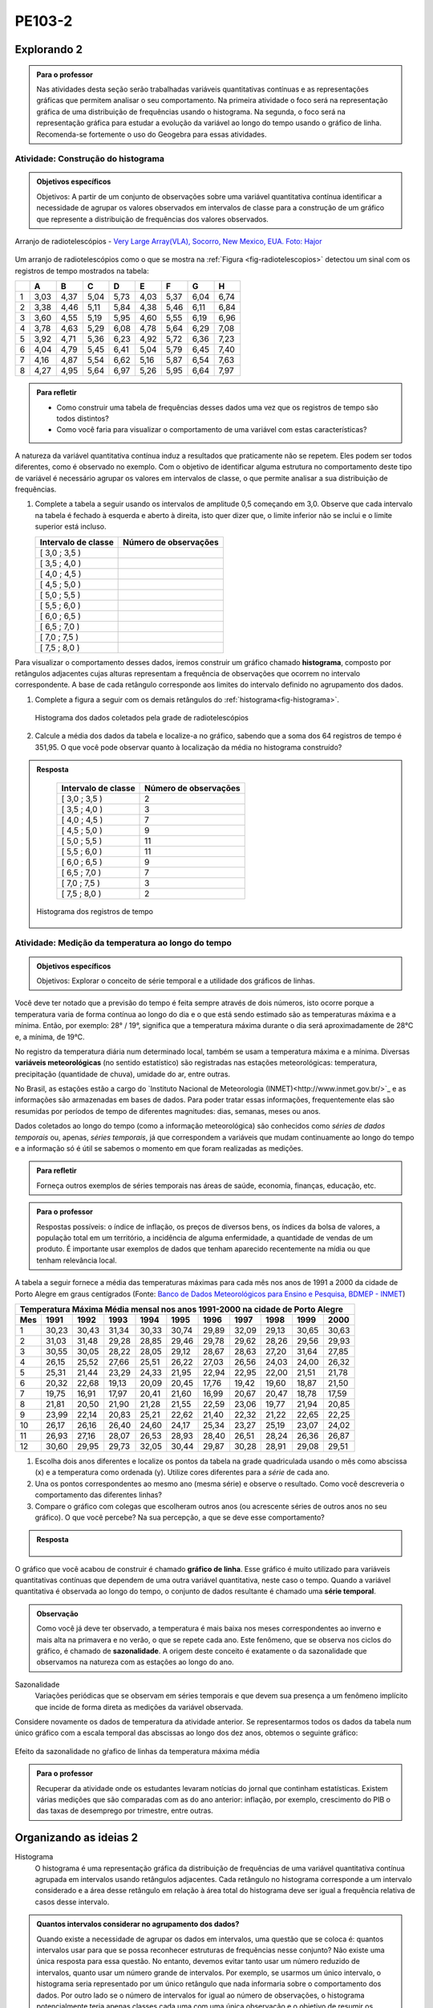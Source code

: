 *******
PE103-2
*******
Explorando 2
-------------------------


.. admonition:: Para o professor

   Nas atividades desta seção serão trabalhadas variáveis quantitativas contínuas e as representações gráficas que permitem analisar o seu comportamento. Na primeira atividade o foco será na representação gráfica de uma distribuição de frequências usando o histograma. Na segunda, o foco será na representação gráfica para estudar a evolução da variável ao longo do tempo usando o gráfico de linha. Recomenda-se fortemente o uso do Geogebra para essas atividades. 


-----------------------------------
Atividade: Construção do histograma
-----------------------------------

.. admonition:: Objetivos específicos

   Objetivos: A partir de um conjunto de observações sobre uma variável quantitativa contínua identificar a necessidade de agrupar os valores observados em intervalos de classe para a construção de um gráfico que represente a distribuição de frequências dos valores observados.

.. _fig-radiotelescopios:

.. figure:: _resources/USA.NM.VeryLargeArray.03.jpg
   :width: 200px
   :align: center

   Arranjo de radiotelescópios - `Very Large Array(VLA), Socorro, New Mexico, EUA. Foto: Hajor <https://commons.wikimedia.org/wiki/File:USA.NM.VeryLargeArray.03.jpg>`_

Um arranjo de radiotelescópios como o que se mostra na :ref:`Figura <fig-radiotelescopios>` detectou um sinal com os registros de tempo mostrados na tabela:

.. qual a unidade de observação?

+---+------+------+------+------+------+------+------+------+
|   | A    | B    | C    | D    | E    | F    | G    | H    |
+===+======+======+======+======+======+======+======+======+
| 1 | 3,03 | 4,37 | 5,04 | 5,73 | 4,03 | 5,37 | 6,04 | 6,74 | 
+---+------+------+------+------+------+------+------+------+
| 2 | 3,38 | 4,46 | 5,11 | 5,84 | 4,38 | 5,46 | 6,11 | 6,84 | 
+---+------+------+------+------+------+------+------+------+
| 3 | 3,60 | 4,55 | 5,19 | 5,95 | 4,60 | 5,55 | 6,19 | 6,96 | 
+---+------+------+------+------+------+------+------+------+
| 4 | 3,78 | 4,63 | 5,29 | 6,08 | 4,78 | 5,64 | 6,29 | 7,08 | 
+---+------+------+------+------+------+------+------+------+
| 5 | 3,92 | 4,71 | 5,36 | 6,23 | 4,92 | 5,72 | 6,36 | 7,23 | 
+---+------+------+------+------+------+------+------+------+
| 6 | 4,04 | 4,79 | 5,45 | 6,41 | 5,04 | 5,79 | 6,45 | 7,40 | 
+---+------+------+------+------+------+------+------+------+
| 7 | 4,16 | 4,87 | 5,54 | 6,62 | 5,16 | 5,87 | 6,54 | 7,63 | 
+---+------+------+------+------+------+------+------+------+
| 8 | 4,27 | 4,95 | 5,64 | 6,97 | 5,26 | 5,95 | 6,64 | 7,97 | 
+---+------+------+------+------+------+------+------+------+


.. admonition:: Para refletir

   * Como construir uma tabela de frequências desses dados uma vez que os registros de tempo são todos distintos?

   * Como você faria para visualizar o comportamento de uma variável com estas características?

A natureza da variável quantitativa contínua induz a resultados que praticamente não se repetem. Eles podem ser todos diferentes, como é observado no exemplo. Com o objetivo de identificar alguma estrutura no comportamento deste tipo de variável é necessário agrupar os valores em intervalos de classe, o que permite analisar a sua distribuição de frequências.

#. Complete a tabela a seguir usando os intervalos de amplitude 0,5 começando em 3,0. Observe que cada intervalo na tabela é fechado à esquerda e aberto à direita, isto quer dizer que, o limite inferior não se inclui e o limite superior está incluso.

   +---------------------+-----------------------------+
   | Intervalo de classe | Número de observações       |
   +=====================+=============================+
   | [ 3,0 ; 3,5 )       |                             |
   +---------------------+-----------------------------+
   | [ 3,5 ; 4,0 )       |                             |
   +---------------------+-----------------------------+
   | [ 4,0 ; 4,5 )       |                             |
   +---------------------+-----------------------------+
   | [ 4,5 ; 5,0 )       |                             |
   +---------------------+-----------------------------+
   | [ 5,0 ; 5,5 )       |                             |
   +---------------------+-----------------------------+
   | [ 5,5 ; 6,0 )       |                             |
   +---------------------+-----------------------------+
   | [ 6,0 ; 6,5 )       |                             |
   +---------------------+-----------------------------+
   | [ 6,5 ; 7,0 )       |                             |
   +---------------------+-----------------------------+
   | [ 7,0 ; 7,5 )       |                             |
   +---------------------+-----------------------------+
   | [ 7,5 ; 8,0 )       |                             |
   +---------------------+-----------------------------+
Para visualizar o comportamento desses dados, iremos construir um gráfico chamado **histograma**, composto por retângulos adjacentes cujas alturas representam a frequência de observações que ocorrem no  intervalo correspondente. A base de cada retângulo corresponde aos limites do intervalo definido no agrupamento dos dados.

#. Complete a figura a seguir com os demais retângulos do :ref:`histograma<fig-histograma>`. 

   .. _fig-histograma:

   .. figure:: _resources/Histograma.png
      :width: 600px
      :align: center
   
      Histograma dos dados coletados pela grade de radiotelescópios

#. Calcule a média dos dados da tabela e localize-a no gráfico, sabendo que a soma dos 64 registros de tempo é 351,95. O que você pode observar quanto à localização da média no histograma construído?


.. admonition:: Resposta 

   +---------------------+-----------------------------+
   | Intervalo de classe | Número de observações       |
   +=====================+=============================+
   | [ 3,0 ; 3,5 )       |               2             |
   +---------------------+-----------------------------+
   | [ 3,5 ; 4,0 )       |               3             |
   +---------------------+-----------------------------+
   | [ 4,0 ; 4,5 )       |               7             |
   +---------------------+-----------------------------+
   | [ 4,5 ; 5,0 )       |               9             |
   +---------------------+-----------------------------+
   | [ 5,0 ; 5,5 )       |              11             |
   +---------------------+-----------------------------+
   | [ 5,5 ; 6,0 )       |              11             |
   +---------------------+-----------------------------+
   | [ 6,0 ; 6,5 )       |               9             |
   +---------------------+-----------------------------+
   | [ 6,5 ; 7,0 )       |               7             |
   +---------------------+-----------------------------+
   | [ 7,0 ; 7,5 )       |               3             |
   +---------------------+-----------------------------+
   | [ 7,5 ; 8,0 )       |                2            |
   +---------------------+-----------------------------+
   
 .. _fig-histograma-resposta:

 .. figure:: https://www.umlivroaberto.com/livro/lib/exe/fetch.php?media=histograma-resposta.png
   :width: 400px
   :align: center

   Histograma dos registros de tempo
   
   

---------------------------------------------------
Atividade: Medição da temperatura ao longo do tempo
---------------------------------------------------

.. admonition:: Objetivos específicos

   Objetivos: Explorar o conceito de série temporal e a utilidade dos gráficos de linhas.

Você deve ter notado que a previsão do tempo é feita sempre através de dois números, isto ocorre porque a temperatura varia de forma contínua ao longo do dia e o que está sendo estimado são as temperaturas máxima e a mínima. Então, por exemplo: 28° / 19°, significa que a temperatura máxima durante o dia será aproximadamente de 28°C e, a mínima, de 19°C.

No registro da temperatura diária num determinado local, também se usam a temperatura máxima e a mínima. Diversas **variáveis meteorológicas** (no sentido estatístico) são registradas nas estações meteorológicas: temperatura, precipitação (quantidade de chuva), umidade do ar, entre outras.

No Brasil, as estações estão a cargo do `Instituto Nacional de Meteorologia (INMET)<http://www.inmet.gov.br/>`_ e as informações são armazenadas em bases de dados. Para poder tratar essas informações, frequentemente elas são resumidas por períodos de tempo de diferentes magnitudes: dias, semanas, meses ou anos.

Dados coletados ao longo do tempo (como a informação meteorológica) são conhecidos como *séries de dados temporais* ou, apenas, *séries temporais*, já que correspondem a variáveis que mudam continuamente ao longo do tempo e a informação só é útil se sabemos o momento em que foram realizadas as medições.

.. admonition:: Para refletir

   Forneça outros exemplos de séries temporais nas áreas de saúde, economia, finanças, educação, etc.

.. admonition:: Para o professor

   Respostas possíveis: o índice de inflação, os preços de diversos bens, os índices da bolsa de valores, a população total em um território, a incidência de alguma enfermidade, a quantidade de vendas de um produto. É importante usar exemplos de dados que tenham aparecido recentemente na mídia ou que tenham relevância local.

A tabela a seguir fornece a média das temperaturas máximas para cada mês nos anos de 1991 a 2000 da cidade de Porto Alegre em graus centígrados (Fonte: `Banco de Dados Meteorológicos para Ensino e Pesquisa, BDMEP - INMET <http://www.inmet.gov.br/portal/index.php?r=bdmep/bdmep>`_)

+-------------------------------------------------------------------------------------+
| Temperatura Máxima Média mensal nos anos 1991-2000 na cidade de Porto Alegre        |
+-----+-------+-------+-------+-------+-------+-------+-------+-------+-------+-------+
| Mes | 1991  | 1992  | 1993  | 1994  | 1995  | 1996  | 1997  | 1998  | 1999  | 2000  |
+=====+=======+=======+=======+=======+=======+=======+=======+=======+=======+=======+
| 1   | 30,23 | 30,43 | 31,34 | 30,33 | 30,74 | 29,89 | 32,09 | 29,13 | 30,65 | 30,63 |
+-----+-------+-------+-------+-------+-------+-------+-------+-------+-------+-------+
| 2   | 31,03 | 31,48 | 29,28 | 28,85 | 29,46 | 29,78 | 29,62 | 28,26 | 29,56 | 29,93 |
+-----+-------+-------+-------+-------+-------+-------+-------+-------+-------+-------+
| 3   | 30,55 | 30,05 | 28,22 | 28,05 | 29,12 | 28,67 | 28,63 | 27,20 | 31,64 | 27,85 |
+-----+-------+-------+-------+-------+-------+-------+-------+-------+-------+-------+
| 4   | 26,15 | 25,52 | 27,66 | 25,51 | 26,22 | 27,03 | 26,56 | 24,03 | 24,00 | 26,32 |
+-----+-------+-------+-------+-------+-------+-------+-------+-------+-------+-------+
| 5   | 25,31 | 21,44 | 23,29 | 24,33 | 21,95 | 22,94 | 22,95 | 22,00 | 21,51 | 21,78 |
+-----+-------+-------+-------+-------+-------+-------+-------+-------+-------+-------+
| 6   | 20,32 | 22,68 | 19,13 | 20,09 | 20,45 | 17,76 | 19,42 | 19,60 | 18,87 | 21,50 |
+-----+-------+-------+-------+-------+-------+-------+-------+-------+-------+-------+
| 7   | 19,75 | 16,91 | 17,97 | 20,41 | 21,60 | 16,99 | 20,67 | 20,47 | 18,78 | 17,59 | 
+-----+-------+-------+-------+-------+-------+-------+-------+-------+-------+-------+
| 8   | 21,81 | 20,50 | 21,90 | 21,28 | 21,55 | 22,59 | 23,06 | 19,77 | 21,94 | 20,85 |
+-----+-------+-------+-------+-------+-------+-------+-------+-------+-------+-------+
| 9   | 23,99 | 22,14 | 20,83 | 25,21 | 22,62 | 21,40 | 22,32 | 21,22 | 22,65 | 22,25 |
+-----+-------+-------+-------+-------+-------+-------+-------+-------+-------+-------+
| 10  | 26,17 | 26,16 | 26,40 | 24,60 | 24,17 | 25,34 | 23,27 | 25,19 | 23,07 | 24,02 |
+-----+-------+-------+-------+-------+-------+-------+-------+-------+-------+-------+
| 11  | 26,93 | 27,16 | 28,07 | 26,53 | 28,93 | 28,40 | 26,51 | 28,24 | 26,36 | 26,87 |
+-----+-------+-------+-------+-------+-------+-------+-------+-------+-------+-------+
| 12  | 30,60 | 29,95 | 29,73 | 32,05 | 30,44 | 29,87 | 30,28 | 28,91 | 29,08 | 29,51 | 
+-----+-------+-------+-------+-------+-------+-------+-------+-------+-------+-------+



#. Escolha dois anos diferentes e localize os pontos da tabela na grade quadriculada usando o mês como abscissa (x) e a temperatura como ordenada (y). Utilize cores diferentes para a *série* de cada ano.

#. Una os pontos correspondentes ao mesmo ano (mesma série) e observe o resultado. Como você descreveria o comportamento das diferentes linhas?

#. Compare o gráfico com colegas que escolheram outros anos (ou acrescente séries de outros anos no seu gráfico). O que você percebe? Na sua percepção, a que se deve esse comportamento?

.. admonition:: Resposta

   .. _fig-linhas-temperatura
   
   .. figure:: _resources/linhas-temperatura.png
     :width: 400px
     :align: center

      Gráficos de linhas com a temperatura máxima média mensual da cidade de Porto Alegre

O gráfico que você acabou de construir é chamado **gráfico de linha**. Esse gráfico é muito utilizado para variáveis quantitativas contínuas que dependem de uma outra variável quantitativa, neste caso o tempo. Quando a variável quantitativa é observada ao longo do tempo, o conjunto de dados resultante é chamado uma **série temporal**.


.. admonition:: Observação 

    Como você já deve ter observado, a temperatura é mais baixa nos meses correspondentes ao inverno e mais alta na primavera e no verão, o que se repete cada ano. Este fenômeno, que se observa nos ciclos do gráfico, é chamado de **sazonalidade**. A origem deste conceito é exatamente o da sazonalidade que observamos na natureza com as estações ao longo do ano.

Sazonalidade
   Variações periódicas que se observam em séries temporais e que devem sua presença a um fenômeno implícito que incide de forma direta as medições da variável observada.
   
Considere novamente os dados de temperatura da atividade anterior. Se representarmos todos os dados da tabela num único gráfico com a escala temporal das abscissas ao longo dos dez anos, obtemos o seguinte gráfico:


.. _fig-linhas-sazonalidade:

.. figure:: _resources/linhas-sazonalidade.png
   :width: 400px
   :align: center

   Efeito da sazonalidade no gŕafico de linhas da temperatura máxima média



.. admonition:: Para o professor

   Recuperar da atividade onde os estudantes levaram notícias do jornal que continham estatísticas.
   Existem várias medições que são comparadas com as do ano anterior: inflação, por exemplo, crescimento do PIB o das taxas de desemprego por trimestre, entre outras.




.. _ativ-titulo-da-atividade:

Organizando as ideias 2
------------------------------

.. Discussão sobre a construção dos intervalos de classe, sobre a difernça entre histograma e gráfico de barras, sobre a adequação dos diferentes gráficos aos tipos de variáveis.

Histograma
   O histograma é uma representação gráfica da distribuição de frequências de uma variável quantitativa contínua agrupada em intervalos usando retângulos adjacentes. Cada retângulo no histograma corresponde a um intervalo considerado e a área desse retângulo em relação à área total do histograma deve ser igual a frequência relativa de casos desse intervalo.
      
.. admonition:: Quantos intervalos considerar no agrupamento dos dados? 
  
  Quando existe a necessidade de agrupar os dados em intervalos, uma questão que se coloca é: quantos intervalos usar para que se possa reconhecer estruturas de frequências nesse conjunto? Não existe uma única resposta para essa questão. No entanto, devemos evitar tanto usar um número reduzido de intervalos, quanto usar um número grande de intervalos. Por exemplo, se usarmos um único intervalo, o histograma seria representado por um único retângulo que nada informaria sobre o comportamento dos dados. Por outro lado se o número de intervalos for igual ao número de observações, o histograma potencialmente teria apenas classes cada uma com uma única observação e o objetivo de resumir os dados se perderia. Alguns textos sugerem usar de 5 a 15 intervalos de amplitudes iguais, já outros indicam usar como quantidade de intervalos o número inteiro mais próximo da raiz quadrada do número de observações. No Geogebra a função que constrói histogramas aceita trabalhar com 3 a 20 intervalos.  
     
  
.. admonition:: Gráfico de Barras versus Histograma

   O gráfico de barras **não** é um histograma, apesar de suas representações serem parecidas.  Os **gráfico de barras** são úteis para descrever a distribuição de frequências de uma **variável qualitativa**. Nesse gráfico só há um eixo com escala que corresponde aos valores das frequências das respostas da variável. As barras podem ser tanto verticais como horizontais e são apresentadas de forma igualmente espaçada. Cada barra representa uma resposta da variável qualitativa e a altura da barra corresponde à frequência daquela resposta. Os **histogramas** são úteis para representar a distribuição de frequências de uma **variável quantitativa contínua** cujos valores foram agrupados em intervalos. No histograma, o eixo das abscissas (horizontal) representa a escala da variável contínua e, o eixo das ordenadas (vertical) representa a escala da frequência ou densidade de frequência que é definida como a razão entre a frequência e a amplitude do intervalo. 





.. _ativ-titulo-da-atividade:

Praticando 2
------------------------------

.. _ativ-1-histogrma-variacoes:
------------------------------------------
Construção do histograma
------------------------------------------

#. Refaça o histograma dos dados de registros de tempo usando um programa de computador <incluir link geogebra>. 

#. O que acontece quando aumentamos o número de intervalos?

   Às vezes a escala do histograma pode ocultar comportamentos do fenômeno que estamos estudando.

#. Construa um histograma considerando apenas os valores das colunas A até D e outro histograma considerando apenas os valores das colunas E até H. Calcule a média de cada um desses subconjuntos (Planilha de dados disponível no GeoGebra). 



.. _ativ-1-histogrma-variacoes:
------------------------------------------
Séries Temporais de Temperatura
------------------------------------------
A leitura do gráfico 
:ref:`Efeito da sazonalidade <_fig-linhas-sazonalidade>` para avaliar algum tipo de tendência da temperatura máxima ao longo dos anos é dificultada pela presença da sazonalidade. Como eliminar o efeito da sazonalidade para analisar a evolução da temperatura máxima ao longo dos anos?

Uma forma de evitar o efeito da sazonalidade é comparar os valores de uma série temporal apenas com aqueles que seriam *equivalentes* dentro de cada período.

A tabela a seguir contém a média das temperaturas máximas (em graus centígrados) para o mês de janeiro de 1991 até 2016 para diversas cidades (Fonte: :ref:`Banco de Dados Meteorológicos para Ensino e Pesquisa, BDMEP - INMET<http://www.inmet.gov.br/portal/index.php?r=bdmep/bdmep>`).

+------+---------------+--------------+--------+-------------+--------+-----------+----------+
| Ano  | Florianópolis | Porto Alegre | Manaus | João Pessoa | Recife | São Paulo | Salvador |
+======+===============+==============+========+=============+========+===========+==========+
| 1991 |               | 30,23        | 29,95  | 30,58       | 30,91  | 27,18     | 29,54    |
+------+---------------+--------------+--------+-------------+--------+-----------+----------+
| 1992 | 28,54         | 30,43        | 32,05  | 30,15       | 30,67  | 27,45     | 30,19    |
+------+---------------+--------------+--------+-------------+--------+-----------+----------+
| 1993 | 29,37         | 31,34        | 30,25  | 29,97       | 29,91  | 28,14     | 30,37    |
+------+---------------+--------------+--------+-------------+--------+-----------+----------+
| 1994 | 27,92         | 30,33        | 29,90  | 30,30       | 30,30  | 27,27     | 31,68    |
+------+---------------+--------------+--------+-------------+--------+-----------+----------+
| 1995 | 28,89         | 30,74        | 31,02  | 30,17       | 30,48  | 29,34     | 31,30    |
+------+---------------+--------------+--------+-------------+--------+-----------+----------+
| 1996 | 29,21         | 29,89        | 29,94  | 30,34       | 30,43  | 29,15     | 31,02    |
+------+---------------+--------------+--------+-------------+--------+-----------+----------+
| 1997 | 28,29         | 32,09        | 30,18  | 30,81       | 31,16  | 27,59     | 30,44    |
+------+---------------+--------------+--------+-------------+--------+-----------+----------+
| 1998 | 29,75         | 29,13        | 31,30  | 31,34       | 31,35  | 30,73     | 31,78    |
+------+---------------+--------------+--------+-------------+--------+-----------+----------+
| 1999 | 29,21         | 30,65        | 30,28  | 30,71       | 30,99  | 30,79     | 30,57    |
+------+---------------+--------------+--------+-------------+--------+-----------+----------+
| 2000 |               | 30,63        | 30,83  | 30,37       | 29,95  | 27,79     | 30,55    |
+------+---------------+--------------+--------+-------------+--------+-----------+----------+
| 2001 |               |              | 29,93  | 30,35       | 29,83  | 30,25     | 30,21    |
+------+---------------+--------------+--------+-------------+--------+-----------+----------+
| 2002 | 29,46         | 30,44        | 31,85  | 30,19       | 29,61  | 28,02     | 29,75    |
+------+---------------+--------------+--------+-------------+--------+-----------+----------+
| 2003 | 29,51         | 31,03        | 32,01  | 31,03       | 31,44  | 27,52     | 32,36    |
+------+---------------+--------------+--------+-------------+--------+-----------+----------+
| 2004 | 28,36         | 30,83        | 32,12  | 30,12       | 30,66  | 26,75     | 30,57    |
+------+---------------+--------------+--------+-------------+--------+-----------+----------+
| 2005 | 28,95         | 32,22        | 33,20  | 31,15       | 31,47  | 27,35     | 31,78    |
+------+---------------+--------------+--------+-------------+--------+-----------+----------+
| 2006 | 29,88         | 31,26        | 32,34  | 30,92       | 30,61  | 29,72     | 31,98    |
+------+---------------+--------------+--------+-------------+--------+-----------+----------+
| 2007 | 29,28         | 31,08        | 30,70  | 31,13       | 30,87  | 27,43     | 31,95    |
+------+---------------+--------------+--------+-------------+--------+-----------+----------+
| 2008 | 27,99         | 30,40        | 30,63  | 30,79       | 30,36  | 26,66     | 31,88    |
+------+---------------+--------------+--------+-------------+--------+-----------+----------+
| 2009 | 28,39         | 29,05        | 30,63  | 31,05       | 31,09  | 27,28     | 31,70    |
+------+---------------+--------------+--------+-------------+--------+-----------+----------+
| 2010 | 29,57         | 30,28        | 31,95  | 30,82       | 30,11  | 28,98     | 31,51    |
+------+---------------+--------------+--------+-------------+--------+-----------+----------+
| 2011 | 30,10         | 32,02        | 30,87  | 31,01       | 30,41  | 29,49     | 30,08    |
+------+---------------+--------------+--------+-------------+--------+-----------+----------+
| 2012 | 28,50         | 31,25        | 31,11  | 30,56       | 30,23  | 27,05     | 30,61    |
+------+---------------+--------------+--------+-------------+--------+-----------+----------+
| 2013 | 28,76         | 31,42        | 32,33  | 31,23       | 31,24  | 26,83     | 32,06    |
+------+---------------+--------------+--------+-------------+--------+-----------+----------+
| 2014 | 30,90         | 33,09        | 31,88  | 30,74       | 30,43  | 31,92     | 29,55    |
+------+---------------+--------------+--------+-------------+--------+-----------+----------+
| 2015 | 31,74         | 30,89        | 31,58  | 30,88       | 30,87  | 31,49     | 30,30    |
+------+---------------+--------------+--------+-------------+--------+-----------+----------+
| 2016 | 29,90         | 32,02        | 33,55  | 31,08       | 31,32  | 27,93     | 30,35    |
+------+---------------+--------------+--------+-------------+--------+-----------+----------+


#. Escolha uma cidade e localize os pontos na grade quadriculada a seguir, usando o eixo das abscissas para o ano e o eixo vertical para a média das temperaturas máximas do mês de janeiro.

   .. admonition:: Resposta

      .. _fig-linhas-tendencia-zero
   
     .. figure:: _resources/linha-tendencia-zero.png
        :width: 400px
        :align: center

        Gráfico de linha da média das temperaturas máximas média do mês de janeiro para Manaus de 1991 a 2016

#. Observe que agora a variabilidade toma outra dinâmica, menos cíclica. Você pode dizer alguma coisa sobre o comportamento da média da temperatura máxima no período?

#. Traçe uma linha reta sobre o gráfico que seja mais próxima possível de todos os dados representados. O que você observa?

#. Construa um novo gráfico, desta vez ajustando o eixo vertical desde o menor valor até o maior valor da série. Observe que é mais fácil observar o comportamento da variável. É possível perceber alguma tendência da temperatura máxima do mês de janeiro para a cidade de Manaus ao longo desses anos? 

.. admonition:: Resposta

   .. _fig-linhas-tendencia-ordenada
   
   .. figure:: _resources/linha-tendencia-ordenada.png
     :width: 400px
     :align: center

     Gráfico de linha com a média das temperaturas máximas do mês de janeiro para Manaus (eixo ajustado)

.. Esta última observação mostra a importância de ler com cuidado sempre os valores representados nos eixos de um gráfico para poder interpretar de forma correta.

.. _ativ-titulo-da-atividade:

Explorando 3
------------------------------


.. admonition:: Objetivos específicos

   Realizar uma pesquisa envolvendo: a definição do tema e da população a ser investigada, a construção do instrumento de coleta de dados, o planejamento e a seleção da amostra. 

   Após a coleta de dados, os alunos deverão empregar as ferramentas estudadas para resumir a informação obtida por meio de gráficos e cálculo de medidas resumo. Ao final cada grupo deverá elaborar um relatório sobre o tema investigado incluindo os resultados obtidos e suas conclusões.


.. admonition:: Para o professor

   Essa atividade terá duração de pelo menos três meses para que ela possa ser desenvolvida de forma completa e deverá ser realizada preferencialmente nos dois primeiros anos do Ensino Médio. As seguintes etapas deverão ser realizadas.
   
   #. Definir o tema a ser investigado.  Os temas, preferencialmente interdisciplinares, deverão ser submetidos ao professor para avaliar a viabilidade e pertinência da pesquisa. Uma sugestão pode ser trabalhar com algum assunto que, dentro de três meses será relevante, por exemplo, em três meses teremos o dia mundial sem tabaco, o dia mundial da Diabetes, o dia mundial sem carro, o dia do meio ambiente, dia nacional da acessibilidade, etc. 
   
   #. Definir a população e os elementos (unidades de observação) (pessoa, família, domicílio, cidade, escolas, turmas,...).
   
   #. Definir como a amostra será escolhida e quantos elementos serão considerados na amostra. 
   
   #. Definir que variáveis serão observadas para cada elemento; em cada caso pode ser importante coletar informações de outras variáveis que podem estar relacionadas à questão de interesse para verificar se essas variáveis de alguma forma estão relacionadas. Por exemplo, na pesquisa PNAD/2015 identificamos que faixa etária, renda, escolaridade e sexo de alguma forma influenciam na proporção de pessoas que praticam atividades físicas. Se na coleta só observarmos se a pessoa pratica ou não a atividade física não será possível estudar essas relações. 
   
   #. Construir um quastionário para a coleta de informações (para facilitar as análises é importante recomendar que os questionários tenham perguntas de respostas fechadas, incluindo, quando for o caso, a categoria outras ou sem opinião.
   
   #. Construir uma planilha com os dados obtidos.
   
   #. Organizar os dados em tabelas e gráficos apropriados ao tipo de variável e calcular medidas resumo quando for o caso, que serão tratadas no capítulo medidas de posição e dispersão. 
   
   #. Elaborar um relatório de pesquisa incluindo todas as etapas do projeto, resultados, análises e conclusões.
   

.. _ativ-titulo-da-atividade:

Aprofundando
------------------------------


.. admonition:: Construção do Histograma com intervalos de amplitudes desiguais 

 Quando todos intervalos considerados têm a mesma amplitude, a altura dos retângulos pode ser a frequência absoluta ou relativa de observações que ocorrem no intervalo, mas quando os intervalos apresentarem amplitudes desiguais, usar a frequência não será mais apropriado. Nesse caso devemos usar a densidade de frequência absoluta ou relativa obtida pela razão entre frequência e amplitude do intervalo. 
   
 Em que situações há a necessidade de considerarmos intervalos de amplitudes desiguais? 
   
 Normalmente, na primeira construção dos intervalos consideramos sempre intervalos de amplitudes iguais. Mas pode acontecer, nesse agrupamento, intervalos vazios ou intervalos com um número muito grande de observações. Quando essas situações ocorrem recomenda-se juntar dois intervalos consecutivos no primeiro caso ou subdividir o intervalo no segundo caso.
   
 Suponha a seguinte distribuição de frequências de salários medidos em salários mínimos para 200 funcionários de uma empresa.
   
 +---------------------+----------------------+------+
 | Intervalo de classe | número de observações|   %  |
 +=====================+======================+======+
 | [ 2,0 ; 3,0 )       |   10                 |  5   | 
 +---------------------+----------------------+------+
 | [ 3,0 ; 5,0 )       |     40               |  20  |
 +---------------------+----------------------+------+
 | [ 5,0 ; 7,0 )       |    80                |  40  |
 +---------------------+----------------------+------+
 | [ 7,0 ; 10,0 )      |    50                |  25  |
 +---------------------+----------------------+------+
 | [ 10,0 ; 15,0 )     |     20               |   10 |
 +---------------------+----------------------+------+
   
#. Construa o histograma desses dados lembrando que a área relativa de cada retângulo em relação a área total deve ser igual a porcentagem do intervalo que ele representa. Usando a porcentagem como a altura dos retângulos essa propriedade é satisfeita?  
#. Nessa situação a altura dos retângulos deve ser a densidade de frequência absoluta dada pela razão entre a frequência do intervalo e a amplitude do intervalo ou pela densidade de frequência relativa dada pela razão entre a porcentagem do intervalo e a amplitude do intervalo.
   

.. _ativ-titulo-da-atividade:

Exercícios
------------------------------


.. Sugestão de exercício (sazonalidade):
   Identificar numa lista, eventos que podem apresentar sazonalidade, por exemplo:
   - Venda de (panetones, cadeiras de praia, casacos, etc.) ao longo do ano.
   - Consumo elétrico nas cidades onde o verão é muito quente.

.. Para reforzar a observação sobre a importância da escala dos eixos do gráfico e sua leitura para a correta interpretação: colocar um exercício com gráficos de barras com o eixo vertical limitado, para refletir sobre o efeito visual de algumas manipulações gráficas.


.. _ativ-titulo-da-atividade:

Material suplementar e Referências Bibliográficas
------------------------------


